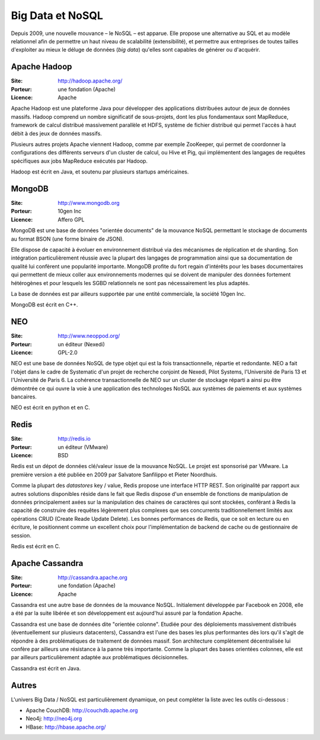Big Data et NoSQL
=================

Depuis 2009, une nouvelle mouvance – le NoSQL – est apparue. Elle propose une alternative au SQL et au modèle relationnel afin de permettre un haut niveau de scalabilité (extensibilité), et permettre aux entreprises de toutes tailles d'exploiter au mieux le déluge de données (*big data*) qu'elles sont capables de générer ou d'acquérir.

Apache Hadoop
-------------

:Site: http://hadoop.apache.org/
:Porteur: une fondation (Apache)
:Licence: Apache

Apache Hadoop est une plateforme Java pour développer des applications distribuées autour de jeux de données massifs. Hadoop comprend un nombre significatif de sous-projets, dont les plus fondamentaux sont MapReduce, framework de calcul distribué massivement parallèle et HDFS, système de fichier distribué qui permet l'accès à haut débit à des jeux de données massifs.

Plusieurs autres projets Apache viennent Hadoop, comme par exemple ZooKeeper, qui permet de coordonner la configurations des différents serveurs d'un cluster de calcul, ou Hive et Pig, qui implémentent des langages de requêtes spécifiques aux jobs MapReduce exécutés par Hadoop.

Hadoop est écrit en Java, et soutenu par plusieurs startups américaines.


MongoDB
-------

:Site: http://www.mongodb.org
:Porteur: 10gen Inc
:Licence: Affero GPL

MongoDB est une base de données "orientée documents" de la mouvance NoSQL permettant le stockage de documents au format BSON (une forme binaire de JSON).

Elle dispose de capacité à évoluer en environnement distribué via des mécanismes de réplication et de sharding. Son intégration particulièrement réussie avec la plupart des langages de programmation ainsi que sa documentation de qualité lui confèrent une popularité importante. MongoDB profite du fort regain d'intérêts pour les bases documentaires qui permettent de mieux coller aux environnements modernes qui se doivent de manipuler des données fortement hétérogènes et pour lesquels les SGBD relationnels ne sont pas nécessairement les plus adaptés.

La base de données est par ailleurs supportée par une entité commerciale, la société 10gen Inc.

MongoDB est écrit en C++.

NEO
---

:Site: http://www.neoppod.org/
:Porteur: un éditeur (Nexedi)
:Licence: GPL-2.0

NEO est une base de données NoSQL de type objet qui est la fois transactionnelle, répartie et redondante. NEO a fait l'objet dans le cadre de Systematic  d'un projet de recherche conjoint de Nexedi, Pilot Systems, l'Université de Paris 13 et l'Université de Paris 6. La cohérence transactionnelle de NEO sur un cluster de stockage réparti a ainsi pu être démontrée ce qui ouvre la voie à une application des technologes NoSQL aux systèmes de paiements et aux systèmes bancaires.

NEO est écrit en python et en C.


Redis
-----

:Site: http://redis.io
:Porteur: un éditeur (VMware)
:Licence: BSD

Redis est un dépot de données clé/valeur issue de la mouvance NoSQL. Le projet est sponsorisé par VMware. La première version a été publiée en 2009 par Salvatore Sanfilippo et Pieter Noordhuis.

Comme la plupart des *datastores* key / value, Redis propose une interface HTTP REST. Son originalité par rapport aux autres solutions disponibles réside dans le fait que Redis dispose d'un ensemble de fonctions de manipulation de données principalement axées sur la manipulation des chaines de caractères qui sont stockées, conférant à Redis la capacité de construire des requêtes légèrement plus complexes que ses concurrents traditionnellement limités aux opérations CRUD (Create Reade Update Delete). Les bonnes performances de Redis, que ce soit en lecture ou en écriture, le positionnent comme un excellent choix pour l'implémentation de backend de cache ou de gestionnaire de session.

Redis est écrit en C.


Apache Cassandra
----------------

:Site: http://cassandra.apache.org
:Porteur: une fondation (Apache)
:Licence: Apache

Cassandra est une autre base de données de la mouvance NoSQL. Initialement développée par Facebook en 2008, elle a été par la suite libérée et son développement est aujourd'hui assuré par la fondation Apache.

Cassandra est une base de données dite "orientée colonne". Etudiée pour des déploiements massivement distribués (éventuellement sur plusieurs datacenters), Cassandra est l'une des bases les plus performantes dès lors qu'il s'agit de répondre à des problématiques de traitement de données massif. Son architecture complètement décentralisée lui confère par ailleurs une résistance à la panne très importante. Comme la plupart des bases orientées colonnes, elle est par ailleurs particulièrement adaptée aux problématiques décisionnelles.

Cassandra est écrit en Java.


Autres
------

L'univers Big Data / NoSQL est particulièrement dynamique, on peut compléter la liste avec les outils ci-dessous :

- Apache CouchDB: http://couchdb.apache.org
- Neo4j: http://neo4j.org
- HBase: http://hbase.apache.org/
